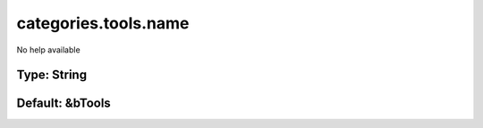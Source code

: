 =====================
categories.tools.name
=====================

No help available

Type: String
~~~~~~~~~~~~
Default: **&bTools**
~~~~~~~~~~~~~~~~~~~~
